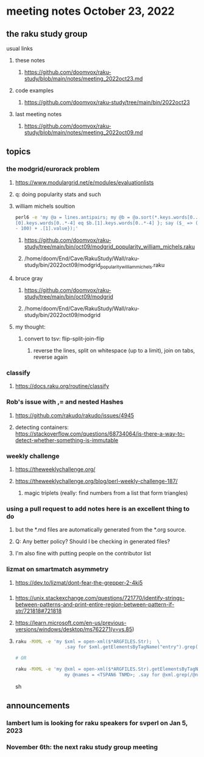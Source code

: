 * meeting notes October 23, 2022
** the raku study group
**** usual links
***** these notes
****** https://github.com/doomvox/raku-study/blob/main/notes/meeting_2022oct23.md
***** code examples
****** https://github.com/doomvox/raku-study/tree/main/bin/2022oct23
***** last meeting notes
****** https://github.com/doomvox/raku-study/blob/main/notes/meeting_2022oct09.md


** topics

*** the modgrid/eurorack problem 
**** https://www.modulargrid.net/e/modules/evaluationlists
**** q: doing popularity stats and such
**** william michels soultion
#+BEGIN_SRC sh
perl6 -e 'my @a = lines.antipairs; my @b = @a.sort(*.keys.words[0..*-3]).rotor(2 => -1); my @c; do for @b -> $b { @c.push($b) if $b.
[0].keys.words[0..*-4] eq $b.[1].keys.words[0..*-4] }; say ($_ => (.[0].value - 100) + .[1].value).antipairs for @c.sort( { (.[0].value
- 100) + .[1].value});'
#+END_SRC

***** https://github.com/doomvox/raku-study/tree/main/bin/oct09/modgrid_popularity_william_michels.raku
***** /home/doom/End/Cave/RakuStudy/Wall/raku-study/bin/2022oct09/modgrid_popularity_william_michels.raku

**** bruce gray 
***** https://github.com/doomvox/raku-study/tree/main/bin/oct09/modgrid
***** /home/doom/End/Cave/RakuStudy/Wall/raku-study/bin/2022oct09/modgrid

**** my thought:
***** convert to tsv: flip-split-join-flip
****** reverse the lines, split on whitespace (up to a limit), join on tabs, reverse again

*** classify
**** https://docs.raku.org/routine/classify

*** Rob's issue with ,= and nested Hashes
**** https://github.com/rakudo/rakudo/issues/4945

**** detecting containers: https://stackoverflow.com/questions/68734064/is-there-a-way-to-detect-whether-something-is-immutable

*** weekly challenge
**** https://theweeklychallenge.org/
**** https://theweeklychallenge.org/blog/perl-weekly-challenge-187/
***** magic triplets (really: find numbers from a list that form triangles)

*** using a pull request to add notes here is an excellent thing to do
**** but the *.md files are automatically generated from the *.org source.
**** Q: Any better policy? Should I be checking in generated files? 
**** I'm also fine with putting people on the contributor list

*** lizmat on smartmatch asymmetry 
**** https://dev.to/lizmat/dont-fear-the-grepper-2-4ki5


*** 
**** https://unix.stackexchange.com/questions/721770/identify-strings-between-patterns-and-print-entire-region-between-pattern-if-str/721818#721818
**** https://learn.microsoft.com/en-us/previous-versions/windows/desktop/ms762271(v=vs.85)

**** 
#+BEGIN_SRC sh
raku -MXML -e 'my $xml = open-xml($*ARGFILES.Str);  \
                  .say for $xml.getElementsByTagName("entry").grep(/ TSPAN6 | TNMD /).pairs;'  file.xml

# OR

raku -MXML -e 'my @xml = open-xml($*ARGFILES.Str).getElementsByTagName("entry");  \
                  my @names = <TSPAN6 TNMD>; .say for @xml.grep(/@names/).pairs;' file.xml
#+END_SRC sh


** announcements 
*** lambert lum is looking for raku speakers for svperl on Jan 5, 2023

*** November 6th: the next raku study group meeting

